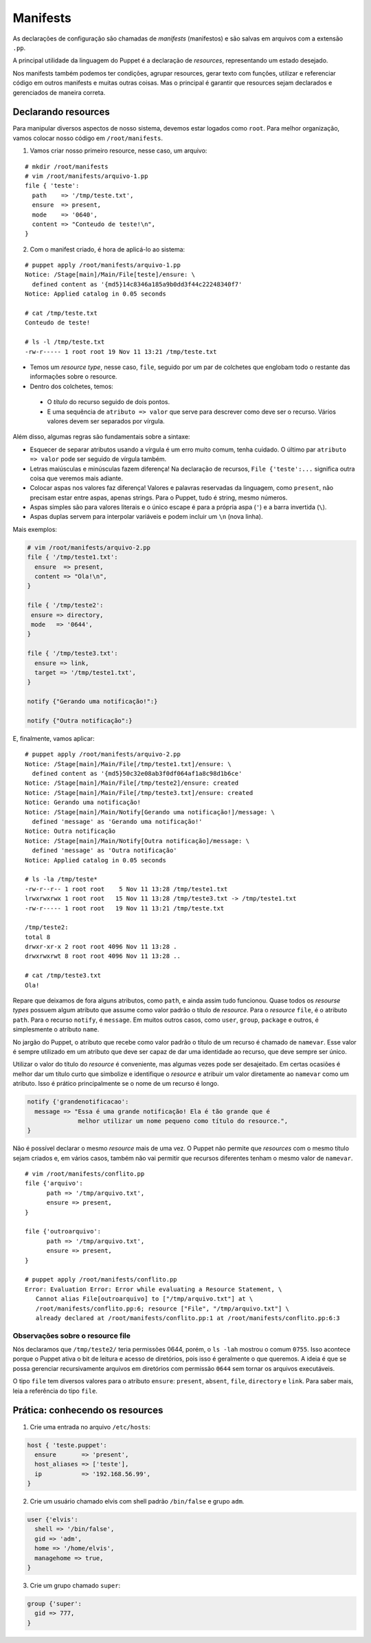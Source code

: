 Manifests
=========
As declarações de configuração são chamadas de *manifests* (manifestos) e são salvas em arquivos com a extensão ``.pp``.

A principal utilidade da linguagem do Puppet é a declaração de *resources*, representando um estado desejado.

Nos manifests também podemos ter condições, agrupar resources, gerar texto com funções, utilizar e referenciar código em outros manifests e muitas outras coisas. Mas o principal é garantir que resources sejam declarados e gerenciados de maneira correta.

Declarando resources
--------------------

Para manipular diversos aspectos de nosso sistema, devemos estar logados como ``root``. Para melhor organização, vamos colocar nosso código em ``/root/manifests``.

1. Vamos criar nosso primeiro resource, nesse caso, um arquivo:

::

  # mkdir /root/manifests
  # vim /root/manifests/arquivo-1.pp
  file { 'teste':
    path    => '/tmp/teste.txt',
    ensure  => present,
    mode    => '0640',
    content => "Conteudo de teste!\n",
  }

2. Com o manifest criado, é hora de aplicá-lo ao sistema:

::

  # puppet apply /root/manifests/arquivo-1.pp 
  Notice: /Stage[main]/Main/File[teste]/ensure: \
    defined content as '{md5}14c8346a185a9b0dd3f44c22248340f7'
  Notice: Applied catalog in 0.05 seconds

  # cat /tmp/teste.txt 
  Conteudo de teste!
  
  # ls -l /tmp/teste.txt
  -rw-r----- 1 root root 19 Nov 11 13:21 /tmp/teste.txt

* Temos um *resource type*, nesse caso, ``file``, seguido por um par de colchetes que englobam todo o restante das informações sobre o resource.
* Dentro dos colchetes, temos:

 * O *título* do recurso seguido de dois pontos.

 * E uma sequência de ``atributo => valor`` que serve para descrever como deve ser o recurso. Vários valores devem ser separados por vírgula.

Além disso, algumas regras são fundamentais sobre a sintaxe:

* Esquecer de separar atributos usando a vírgula é um erro muito comum, tenha cuidado. O último par ``atributo => valor`` pode ser seguido de vírgula também.

* Letras maiúsculas e minúsculas fazem diferença! Na declaração de recursos, ``File {'teste':...`` significa outra coisa que veremos mais adiante.

* Colocar aspas nos valores faz diferença! Valores e palavras reservadas da linguagem, como ``present``, não precisam estar entre aspas, apenas strings. Para o Puppet, tudo é string, mesmo números.

* Aspas simples são para valores literais e o único escape é para a própria aspa (``'``) e a barra invertida (``\``).

* Aspas duplas servem para interpolar variáveis e podem incluir um ``\n`` (nova linha).

.. dica::

  |dica| **Teste antes de executar**

  O Puppet fornece algumas funcionalidades que nos permitem testar o código antes de executá-lo.

  Primeiramente podemos validar se existe algum erro de sintaxe, usando o comando ``puppet parser validate arquivo.pp``.

  O comando ``puppet parser validate`` apenas verifica se o manifest está correto.
  
  Para simularmos as alterações que serão ou não feitas, usamos ``puppet apply --noop arquivo.pp``.

Mais exemplos:

.. code-block:: ruby

  # vim /root/manifests/arquivo-2.pp
  file { '/tmp/teste1.txt':
    ensure  => present,
    content => "Ola!\n",
  }
  
  file { '/tmp/teste2':
   ensure => directory,
   mode   => '0644',
  }
  
  file { '/tmp/teste3.txt':
    ensure => link,
    target => '/tmp/teste1.txt',
  }
  
  notify {"Gerando uma notificação!":}
  
  notify {"Outra notificação":}
  

E, finalmente, vamos aplicar:

::

  # puppet apply /root/manifests/arquivo-2.pp
  Notice: /Stage[main]/Main/File[/tmp/teste1.txt]/ensure: \
    defined content as '{md5}50c32e08ab3f0df064af1a8c98d1b6ce'
  Notice: /Stage[main]/Main/File[/tmp/teste2]/ensure: created
  Notice: /Stage[main]/Main/File[/tmp/teste3.txt]/ensure: created
  Notice: Gerando uma notificação!
  Notice: /Stage[main]/Main/Notify[Gerando uma notificação!]/message: \
    defined 'message' as 'Gerando uma notificação!'
  Notice: Outra notificação
  Notice: /Stage[main]/Main/Notify[Outra notificação]/message: \
    defined 'message' as 'Outra notificação'
  Notice: Applied catalog in 0.05 seconds

  # ls -la /tmp/teste*
  -rw-r--r-- 1 root root    5 Nov 11 13:28 /tmp/teste1.txt
  lrwxrwxrwx 1 root root   15 Nov 11 13:28 /tmp/teste3.txt -> /tmp/teste1.txt
  -rw-r----- 1 root root   19 Nov 11 13:21 /tmp/teste.txt

  /tmp/teste2:
  total 8
  drwxr-xr-x 2 root root 4096 Nov 11 13:28 .
  drwxrwxrwt 8 root root 4096 Nov 11 13:28 ..
  
  # cat /tmp/teste3.txt 
  Ola!

Repare que deixamos de fora alguns atributos, como ``path``, e ainda assim tudo funcionou. Quase todos os *resourse types* possuem algum atributo que assume como valor padrão o título de *resource*. Para o *resource* ``file``, é o atributo ``path``. Para o recurso ``notify``, é ``message``. Em muitos outros casos, como ``user``, ``group``, ``package`` e outros, é simplesmente o atributo ``name``.

No jargão do Puppet, o atributo que recebe como valor padrão o título de um recurso é chamado de ``namevar``. Esse valor é sempre utilizado em um atributo que deve ser capaz de dar uma identidade ao recurso, que deve sempre ser único.

Utilizar o valor do título do *resource* é conveniente, mas algumas vezes pode ser desajeitado.
Em certas ocasiões é melhor dar um título curto que simbolize e identifique o *resource* e atribuir um valor diretamente ao ``namevar`` como um atributo. Isso é prático principalmente se o nome de um recurso é longo.

.. code-block:: ruby

  notify {'grandenotificacao':
    message => "Essa é uma grande notificação! Ela é tão grande que é
                melhor utilizar um nome pequeno como título do resource.",
  }


Não é possível declarar o mesmo *resource* mais de uma vez. O Puppet não permite que *resources* com o mesmo título sejam criados e, em vários casos, também não vai permitir que recursos diferentes tenham o mesmo valor de ``namevar``.

::

  # vim /root/manifests/conflito.pp 
  file {'arquivo':
  	path => '/tmp/arquivo.txt',
  	ensure => present,
  }
  
  file {'outroarquivo':
  	path => '/tmp/arquivo.txt',
  	ensure => present,
  }
  
  # puppet apply /root/manifests/conflito.pp
  Error: Evaluation Error: Error while evaluating a Resource Statement, \
     Cannot alias File[outroarquivo] to ["/tmp/arquivo.txt"] at \
     /root/manifests/conflito.pp:6; resource ["File", "/tmp/arquivo.txt"] \
     already declared at /root/manifests/conflito.pp:1 at /root/manifests/conflito.pp:6:3

Observações sobre o resource file
`````````````````````````````````

Nós declaramos que ``/tmp/teste2/`` teria permissões 0644, porém, o ``ls -lah`` mostrou o comum ``0755``. Isso acontece porque o Puppet ativa o bit de leitura e acesso de diretórios, pois isso é geralmente o que queremos. A ideia é que se possa gerenciar recursivamente arquivos em diretórios com permissão ``0644`` sem tornar os arquivos executáveis.

O tipo ``file`` tem diversos valores para o atributo ``ensure``: ``present``, ``absent``, ``file``, ``directory`` e ``link``. Para saber mais, leia a referência do tipo ``file``.

Prática: conhecendo os resources
--------------------------------

.. dica::
  
  |dica| Para essa atividade, salve o conteúdo de cada exercício em um arquivo ``.pp`` e aplique-o usando o comando ``puppet apply``.

1. Crie uma entrada no arquivo ``/etc/hosts``:

.. code-block:: ruby

  host { 'teste.puppet':
    ensure       => 'present',
    host_aliases => ['teste'],
    ip           => '192.168.56.99',
  }
  
2. Crie um usuário chamado elvis com shell padrão ``/bin/false`` e grupo ``adm``.

.. code-block:: ruby

  user {'elvis':
    shell => '/bin/false',
    gid => 'adm',
    home => '/home/elvis',
    managehome => true,
  }


3. Crie um grupo chamado ``super``:

.. code-block:: ruby

  group {'super':
    gid => 777,
  }
